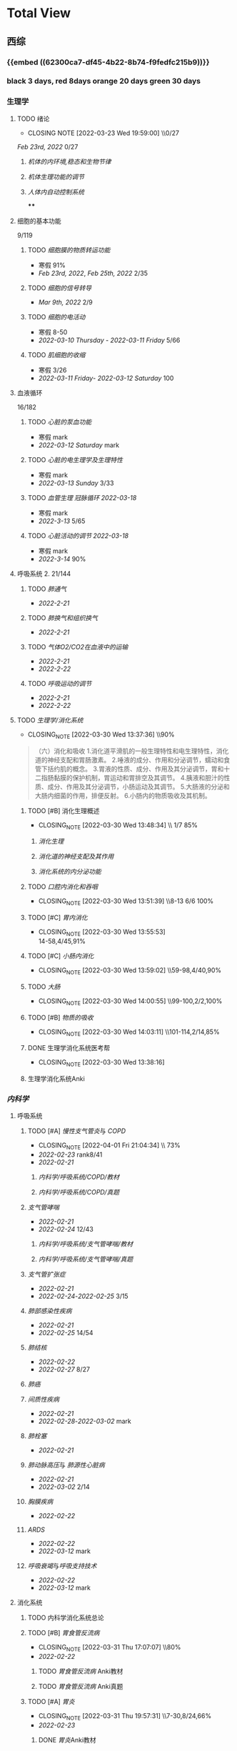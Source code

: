 :PROPERTIES:
:ID:       d3979857-8079-4ab2-9dfb-5a51a6d7c8c3
:END:

#+TOC: tables

* Total View
** 西综
*** {{embed ((62300ca7-df45-4b22-8b74-f9fedfc215b9))}}
*** black 3 days, red 8days orange 20 days green 30 days
*** 生理学
:PROPERTIES:
:END:
**** TODO 绪论
SCHEDULED: <2022-04-23 Sat +1m>
:PROPERTIES:
:LAST_REPEAT: [2022-03-23 Wed 19:59:00]
:collapsed: true
:END:
- CLOSING NOTE [2022-03-23 Wed 19:59:00] \\0/27
[[Feb 23rd, 2022]]  0/27
***** [[机体的内环境,稳态和生物节律]]
***** [[机体生理功能的调节]]
***** [[人体内自动控制系统]]
****
**** 细胞的基本功能
9/119
***** TODO [[细胞膜的物质转运功能]]
- 寒假  91%
- [[Feb 23rd, 2022]], [[Feb 25th, 2022]]  2/35
***** TODO [[细胞的信号转导]]
- [[Mar 9th, 2022]]  2/9
***** TODO [[细胞的电活动]]
SCHEDULED: <2022-04-01 Fri>
- 寒假  8-50
- [[2022-03-10 Thursday]] - [[2022-03-11 Friday]]  5/66
***** TODO [[肌细胞的收缩]]
SCHEDULED: <2022-04-12 Tue>
- 寒假  3/26
- [[2022-03-11 Friday]]- [[2022-03-12 Saturday]]    100
**** 血液循环
16/182
***** TODO [[心脏的泵血功能]]
SCHEDULED: <2022-04-02 Sat>
- 寒假  mark
- [[2022-03-12 Saturday]]  mark
***** TODO [[心脏的电生理学及生理特性]]
SCHEDULED: <2022-04-03 Sun>
- 寒假   mark
- [[2022-03-13 Sunday]]  3/33
***** TODO [[血管生理]] [[冠脉循环]] [[2022-03-18]]
SCHEDULED: <2022-04-03 Sun>
- 寒假  mark
- [[2022-3-13]]  5/65
***** TODO [[心脏活动的调节]] [[2022-03-18]]
SCHEDULED: <2022-04-04 Mon>
- 寒假  mark
- [[2022-3-14]]  90%
**** 呼吸系统 2. 21/144
***** TODO [[肺通气]]
- [[2022-2-21]]
***** TODO [[肺换气和组织换气]]
- [[2022-2-21]]
***** TODO [[气体O2/CO2在血液中的运输]]
- [[2022-2-21]]
- [[2022-2-22]]
***** TODO [[呼吸运动的调节]]
- [[2022-2-21]]
- [[2022-2-22]]
**** TODO [[生理学/消化系统]]
SCHEDULED: <2022-04-19 Tue +20d>
:PROPERTIES:
:LAST_REPEAT: [2022-03-30 Wed 13:37:36]
:END:
:LOGNOTE:
- CLOSING_NOTE [2022-03-30 Wed 13:37:36] \\90%
:END:
:LOGBOOK:
CLOCK: [2022-03-30 Wed 12:15:36]--[2022-03-30 Wed 13:34:08] =>  1:19
:END:
#+BEGIN_QUOTE
（六）消化和吸收
1.消化道平滑肌的一般生理特性和电生理特性，消化道的神经支配和胃肠激素。
2.唾液的成分、作用和分泌调节，蠕动和食管下括约肌的概念。
3.胃液的性质、成分、作用及其分泌调节，胃和十二指肠黏膜的保护机制，胃运动和胃排空及其调节。
4.胰液和胆汁的性质、成分、作用及其分泌调节，小肠运动及其调节。
5.大肠液的分泌和大肠内细菌的作用，排便反射。
6.小肠内的物质吸收及其机制。
#+END_QUOTE
***** TODO [#B] 消化生理概述
SCHEDULED: <2022-04-07 Thu +8d>
:PROPERTIES:
:LAST_REPEAT: [2022-03-30 Wed 13:48:34]
:END:
:LOGNOTE:
- CLOSING_NOTE [2022-03-30 Wed 13:48:34] \\ 1/7 85%
:END:
****** [[消化生理]]
****** [[消化道的神经支配及其作用]]
****** [[消化系统的内分泌功能]]
***** TODO [[口腔内消化和吞咽]]
SCHEDULED: <2022-04-30 Sat +1m>
:PROPERTIES:
:LAST_REPEAT: [2022-03-30 Wed 13:51:39]
:END:
:LOGNOTE:
- CLOSING_NOTE [2022-03-30 Wed 13:51:39] \\8-13 6/6 100%
:END:
***** TODO [#C] [[胃内消化]]
SCHEDULED: <2022-04-19 Tue +20d>
:PROPERTIES:
:LAST_REPEAT: [2022-03-30 Wed 13:55:53]
:END:
:LOGNOTE:
- CLOSING_NOTE [2022-03-30 Wed 13:55:53] \\
  14-58,4/45,91%
:END:
***** TODO [#C] [[小肠内消化]]
SCHEDULED: <2022-04-19 Tue +20d>
:PROPERTIES:
:LAST_REPEAT: [2022-03-30 Wed 13:59:02]
:END:
:LOGNOTE:
- CLOSING_NOTE [2022-03-30 Wed 13:59:02] \\59-98,4/40,90%
:END:
:LOGBOOK:
CLOCK: [2022-03-26 Sat 17:34:36]--[2022-03-26 Sat 19:24:02] =>  1:50
CLOCK: [2022-03-26 Sat 16:48:17]--[2022-03-26 Sat 17:17:00] =>  0:29
:END:
***** TODO [[大肠]]
SCHEDULED: <2022-04-30 Sat +1m>
:PROPERTIES:
:LAST_REPEAT: [2022-03-30 Wed 14:00:55]
:END:
:LOGNOTE:
- CLOSING_NOTE [2022-03-30 Wed 14:00:55] \\99-100,2/2,100%
:END:
:LOGBOOK:
CLOCK: [2022-03-26 Sat 19:28:31]--[2022-03-26 Sat 19:58:28] =>  0:30
:END:
***** TODO [#B] [[物质的吸收]]
SCHEDULED: <2022-04-07 Thu +8d>
:PROPERTIES:
:LAST_REPEAT: [2022-03-30 Wed 14:03:11]
:END:
:LOGNOTE:
- CLOSING_NOTE [2022-03-30 Wed 14:03:11] \\101-114,2/14,85%
:END:
:LOGBOOK:
CLOCK: [2022-03-26 Sat 20:19:10]--[2022-03-26 Sat 21:45:06] =>  1:26
:END:
***** DONE 生理学消化系统医考帮
CLOSED: [2022-03-30 Wed 13:38:16]
:LOGNOTE:
- CLOSING_NOTE [2022-03-30 Wed 13:38:16]
:END:
***** 生理学消化系统Anki
*** [[内科学]]
:PROPERTIES:
:collapsed: true
:END:
**** 呼吸系统
:PROPERTIES:
:END:
***** TODO [#A] [[慢性支气管炎]]与 [[COPD]]
SCHEDULED: <2022-04-03 Sun +3d>
:PROPERTIES:
:LAST_REPEAT: [2022-04-01 Fri 21:04:34]
:END:
:LOGNOTE:
- CLOSING_NOTE [2022-04-01 Fri 21:04:34] \\  73%
- [[2022-02-23]]  rank8/41
- [[2022-02-21]]
:END:
****** [[内科学/呼吸系统/COPD/教材]]
****** [[内科学/呼吸系统/COPD/真题]]
***** [[支气管哮喘]] 
SCHEDULED: <2022-04-01 Fri>
- [[2022-02-21]]
- [[2022-02-24]]    12/43
****** [[内科学/呼吸系统/支气管哮喘/教材]]
****** [[内科学/呼吸系统/支气管哮喘/真题]]
***** [[支气管扩张症]]
SCHEDULED: <2022-04-02 Sat>
- [[2022-02-21]]
-  [[2022-02-24]]-[[2022-02-25]]  3/15
***** [[肺部感染性疾病]]
SCHEDULED: <2022-04-02 Sat>
- [[2022-02-21]]
- [[2022-02-25]]  14/54
***** [[肺结核]]
SCHEDULED: <2022-04-03 Sun>
- [[2022-02-22]]
- [[2022-02-27]]  8/27
***** [[肺癌]]
***** [[间质性疾病]]
SCHEDULED: <2022-04-05 Tue>
- [[2022-02-21]]
- [[2022-02-28]]-[[2022-03-02]]  mark
***** [[肺栓塞]]
SCHEDULED: <2022-04-05 Tue>
- [[2022-02-21]]
***** [[肺动脉高压]]与 [[肺源性心脏病]]
- [[2022-02-21]]
- [[2022-03-02]]  2/14
***** [[胸膜疾病]]
SCHEDULED: <2022-04-07 Thu>
- [[2022-02-22]]
***** [[ARDS]]
SCHEDULED: <2022-04-09 Sat>
- [[2022-02-22]]
- [[2022-03-12]]  mark
***** [[呼吸衰竭]]与[[呼吸支持技术]]
SCHEDULED: <2022-04-11 Mon>
- [[2022-02-22]]
- [[2022-03-12]]  mark
**** 消化系统
:PROPERTIES:
:collapsed: true
:END:
***** TODO 内科学消化系统总论
***** TODO [#B] [[胃食管反流病]]
SCHEDULED: <2022-04-08 Fri +8d>
:PROPERTIES:
:LAST_REPEAT: [2022-03-31 Thu 17:07:07]
:END:
:LOGNOTE:
- CLOSING_NOTE [2022-03-31 Thu 17:07:07] \\80%
- [[2022-02-22]]
:END:
:LOGBOOK:
CLOCK: [2022-03-31 Thu 18:41:00]--[2022-03-31 Thu 19:27:44] =>  0:46
:END:
****** TODO  [[胃食管反流病]] Anki教材
****** TODO  [[胃食管反流病]] Anki真题
***** TODO [#A] [[胃炎]]
SCHEDULED: <2022-04-03 Sun +3d>
:PROPERTIES:
:LAST_REPEAT: [2022-03-31 Thu 19:57:31]
:collapsed: true
:END:
:LOGNOTE:
- CLOSING_NOTE [2022-03-31 Thu 19:57:31] \\7-30,8/24,66%
- [[2022-02-23]]
:END:
:LOGBOOK:
CLOCK: [2022-03-31 Thu 18:46:51]--[2022-03-31 Thu 19:18:38] =>  00:31:47
CLOCK: [2022-03-31 Thu 19:28:03]--[2022-03-31 Thu 19:55:00] =>  00:26:57
:END:
****** DONE [[胃炎]]Anki教材
****** DONE [[胃炎]]Anki真题
CLOSED: [2022-03-31 Thu 19:57:22]
***** TODO [[消化性溃疡]]
- [[2022-02-23]]
***** TODO [[肠结核]]和 [[结核性腹膜炎]]
- [[2022-02-23]]
***** TODO [[炎症性肠病]]
- [[2022-02-24]]
***** TODO [[结直肠癌]]
***** TODO [[功能性胃肠病]]
- [[2022-02-24]]
***** TODO [[自身免疫性肝病]]
***** TODO [[肝硬化]]
- [[2022-02-24]]
***** TODO [[原发性肝癌]]
- [[2022-02-26]]
***** TODO [[胰腺炎]]
***** TODO [[消化道出血]]
**** 循环系统
:PROPERTIES:
:collapsed: true
:END:
***** TODO [[循环系统总论]]
***** TODO [#A] [[内科学/循环系统/心力衰竭]]
SCHEDULED: <2022-04-04 Mon>
:PROPERTIES:
:LAST_REPEAT: [2022-04-01 Fri 20:02:41]
:END:
:LOGBOOK:
CLOCK: [2022-03-28 Mon 18:24:26]--[2022-03-28 Mon 20:58:59] =>  2:34
CLOCK: [2022-03-25 Fri 18:08:53]--[2022-03-25 Fri 18:57:13] =>  0:49
CLOCK: [2022-03-24 Thu 18:03:35]--[2022-03-24 Thu 20:54:26] =>  2:51
CLOCK: [2022-03-24 Thu 16:50:01]--[2022-03-24 Thu 17:52:57] =>  1:02
CLOCK: [2022-03-22 Tue 19:32:33]--[2022-03-22 Tue 21:14:55] =>  1:42
:END:
:LOGNOTE:
- CLOSING_NOTE [2022-04-01 Fri 20:02:41] \\anki真题
- CLOSING NOTE [2022-03-28 Mon 21:03:25] \\72.3%
- CLOSING NOTE [2022-03-25 Fri 18:57:33] \\71.2%
- [[2022-02-28]]-[[2022-03-01]]
:END:
****** DONE [[file:./内科学.循环系统.心力衰竭.教材.org][内科学/循环系统/心力衰竭/教材]]
CLOSED: [2022-04-01 Fri 20:02:36]
****** DONE [[file:./内科学.循环系统.心力衰竭.真题.org][内科学/循环系统/心力衰竭/真题]]
CLOSED: [2022-04-01 Fri 20:02:31]
:LOGNOTE:
- CLOSING_NOTE [2022-04-01 Fri 20:02:31]
:END:
:LOGBOOK:
CLOCK: [2022-04-01 Fri 18:43:39]--[2022-04-01 Fri 20:01:58] =>  01:18:19
:END:
***** TODO [#A] [[心律失常]]
SCHEDULED: <2022-04-03 Sun .+3d>
:PROPERTIES:
:LAST_REPEAT: [2022-03-31 Thu 22:18:49]
:END:
:LOGBOOK:
CLOCK: [2022-03-25 Fri 19:06:17]--[2022-03-25 Fri 19:58:12] =>  0:52
CLOCK: [2022-03-25 Fri 16:39:05]--[2022-03-25 Fri 17:17:12] =>  0:38
CLOCK: [2022-03-24 Thu 21:14:42]--[2022-03-24 Thu 22:21:14] =>  1:07
CLOCK: [2022-03-23 Wed 20:40:30]--[2022-03-23 Wed 21:04:22] =>  0:24
CLOCK: [2022-03-27 Sun 20:14:10]--[2022-03-27 Sun 22:08:06] =>  01:53:56
CLOCK: [2022-03-31 Thu 20:03]--[2022-03-31 Thu 22:03:06] =>  2:00
:END:
:LOGNOTE:
- CLOSING NOTE [2022-03-31 Thu 22:13:00]\\81%
- CLOSING NOTE [2022-03-25 Fri 19:58:32] \\43.3%
- [[2022-03-06]]
:END:
****** DONE 心律失常Anki真题
CLOSED: [2022-03-31 Thu 22:18:44]
:PROPERTIES:
:LAST_REPEAT: [2022-03-31 Thu 21:29:29]
:END:
:LOGNOTE:
- CLOSING_NOTE [2022-03-31 Thu 21:29:29]
:END:
***** TODO [#B] [[动脉粥样硬化]]和[[冠状动脉粥样硬化]] [[id:0B6F217E-D5C5-42F9-8F17-07F0CC501E48][冠心病]]
SCHEDULED: <2022-04-06 Wed +5d>
:PROPERTIES:
:LAST_REPEAT: [2022-03-29 Tue 22:41:57]
:END:
:LOGBOOK:
CLOCK: [2022-03-29 Tue 20:35:30]--[2022-03-29 Tue 22:40:14] =>  2:05
CLOCK: [2022-03-26 Sat 22:00:16]--[2022-03-26 Sat 22:56:36] =>  0:56
CLOCK: [2022-03-22 Tue 16:09:23]--[2022-03-22 Tue 17:57:58] =>  1:48
CLOCK: [2022-03-22 Tue 15:23]--[2022-03-22 Tue 15:37] =>  0:14
CLOCK: [2022-03-22 Tue 12:08]--[2022-03-22 Tue 13:45] =>  1:37
CLOCK: [2022-03-18 Fri 20:43:13]--[2022-03-18 Fri 22:05:34] =>  1:22
CLOCK: [2022-03-19 Sat 17:22:14]--[2022-03-19 Sat 18:37:47] =>  1:15
CLOCK: [2022-03-22 Tue 15:41:50]--[2022-03-22 Tue 15:41:51] =>  00:00:01
:END:
:LOGNOTE:
- CLOSING_NOTE [2022-03-29 Tue 22:41:11] \\85%
- CLOSING NOTE [2022-03-26 Sat 22:57:46] \\76.1%
- CLOSING NOTE [2022-03-25 Fri 18:02:13] \\0%
- CLOSING NOTE [2022-03-22 Tue 18:09:17] \\65%
- [[file:../journals/2022_03_18.org][2022-03-18]], [[file:../journals/2022_03_19.org][2022-03-19]] [[2022-03-22]]
- [[2022-03-05]]
:END:
****** DONE 冠心病医考帮
CLOSED: [2022-03-29 Tue 22:40:49]
:LOGNOTE:
- CLOSING_NOTE [2022-03-29 Tue 22:40:49]
:END:
****** DONE 冠心病Anki
***** TODO [[高血压]]
SCHEDULED: <2022-04-05 Tue +8d>
:PROPERTIES:
:LAST_REPEAT: [2022-03-29 Tue 16:35:03]
:END:
:LOGNOTE:
- CLOSING_NOTE [2022-03-29 Tue 16:35:03] \\100%%
- [[file:../journals/2022_03_20.org][2022-03-20]]  89.5%
- [[2022-03-17]]  63.2%
- [[2022-03-05]]
:END:
:LOGBOOK:
CLOCK: [2022-03-29 Tue 14:27:15]--[2022-03-29 Tue 16:35:03] =>  2:08
CLOCK: [2022-03-20 Sun 18:44:38]--[2022-03-20 Sun 20:04:37] =>  01:19:59
:END:
****** DONE 高血压医考帮
CLOSED: [2022-03-29 Tue 16:34:40]
:LOGNOTE:
- CLOSING_NOTE [2022-03-29 Tue 16:34:02]
:END:
****** DONE 高血压Anki
CLOSED: [2022-03-29 Tue 16:34:45]
***** TODO [#B] [[心肌病]]
SCHEDULED: <2022-04-05 Tue +8d>
:PROPERTIES:
:LAST_REPEAT: [2022-03-29 Tue 17:39:19]
:END:
:LOGNOTE:
- CLOSING_NOTE [2022-03-29 Tue 17:39:19] 86.8%
- CLOSING NOTE [2022-03-21 Mon 19:00]  86.8%
- [[2022-03-17]]  65.8%
- [[2022-03-04]]
:END:
:LOGBOOK:
CLOCK: [2022-03-29 Tue 16:46:01]--[2022-03-29 Tue 17:38:34] =>  0:52
CLOCK: [2022-03-21 Mon 18:19:41]--[2022-03-21 Mon 18:57:45] =>  00:38:04
:END:
****** DONE 心肌病医考帮
:LOGNOTE:
- CLOSING_NOTE [2022-03-29 Tue 17:38:52]
:END:
****** DONE 心肌病Anki
***** TODO [#B] [[id:3A5AA010-9B1A-482F-9095-E1643B82129E][心脏瓣膜病]]
SCHEDULED: <2022-04-05 Tue +8d>
:PROPERTIES:
:LAST_REPEAT: [2022-03-29 Tue 19:29:09]
:END:
:LOGNOTE:
- CLOSING_NOTE [2022-03-29 Tue 19:29:09] \\80%
- CLOSING NOTE [2022-03-21 Mon 17:00] \\84.8%
- [[2022-03-15]]  69%
- [[2022-03-05]]
:END:
:LOGBOOK:
CLOCK: [2022-03-29 Tue 18:27:59]--[2022-03-29 Tue 19:28:33] =>  1:01
CLOCK: [2022-03-21 Mon 13:54:24]--[2022-03-21 Mon 13:54:25] =>  00:00:01
CLOCK: [2022-03-21 Mon 15:19:21]--[2022-03-21 Mon 16:10:49] =>  00:51:28
:END:
****** DONE 心脏瓣膜病医考帮
:LOGNOTE:
- CLOSING_NOTE [2022-03-29 Tue 19:28:56]
:END:
****** DONE 心脏瓣膜病Anki
***** TODO [#B] [[心包疾病]]
SCHEDULED: <2022-04-05 Tue +8d>
:PROPERTIES:
:LAST_REPEAT: [2022-03-29 Tue 20:25:49]
:END:
:LOGNOTE:
- CLOSING_NOTE [2022-03-29 Tue 20:23:37] \\84%
- CLOSING NOTE [2022-03-25 Fri 18:01:37] \\79%
- [[2022-03-17]]  84%
- [[2022-03-04]]
:END:
:LOGBOOK:
CLOCK: [2022-03-29 Tue 19:55:56]--[2022-03-29 Tue 20:22:52] =>  0:27
:END:
****** DONE 心包疾病医考帮
:LOGNOTE:
- CLOSING_NOTE [2022-03-29 Tue 20:23:15]
:END:
****** DONE 心包疾病Anki
CLOSED: [2022-03-29 Tue 20:23:20]
***** TODO [[感染性心内膜炎]]
SCHEDULED: <2022-04-04 Mon +15d>
:PROPERTIES:
:LAST_REPEAT: [2022-03-21 Mon 01:16]
:END:
:LOGBOOK:
CLOCK: [2022-03-20 Sun 20:45:27]--[2022-03-20 Sun 21:21:10] =>  00:35:43
CLOCK: [2022-03-21 Mon 01:25:34]--[2022-03-21 Mon 01:25:37] =>  00:00:03
:END:
- State "DONE"       from "TODO"       [2022-03-21 Mon 01:16]
****** [[2022-03-05]]
****** [[2022-03-17]]  77%
****** [[file:../journals/2022_03_20.org][2022-03-20]]  90.9%
***** TODO [[心脏骤停]]与 [[心脏性猝死]]
- [[2022-03-05]]
**** 泌尿系统
:PROPERTIES:
:collapsed: true
:END:
***** TODO [[泌尿系统总论]]
***** TODO [[原发性肾小球疾病]]
***** TODO [[间质性肾炎]]
***** TODO [[尿路感染]]
***** TODO [[肾小管疾病]]
***** TODO [[肾血管疾病]]
***** TODO [[急性肾损伤]]
***** TODO [[慢性肾衰竭]]
**** 内分泌系统疾病
:PROPERTIES:
:collapsed: true
:END:
***** TODO [[内分泌系统总论]]
***** TODO [[甲亢]]
- [[2022-03-10]]
***** TODO [[甲减]]
- [[2022-03-11]]
***** TODO [[甲状腺炎]]
- [[2022-03-11]]
***** TODO [[库欣综合征]]
- [[2022-03-11]]
***** TODO [[原醛]]
- [[2022-03-11]]
***** TODO [[嗜铬细胞瘤]]
- [[2022-03-11]]
***** TODO [[伴瘤内分泌综合征]]
- [[2022-03-11]]
***** TODO [[糖尿病]]
- [[2022-03-11]]
***** TODO [[低血糖症]]
- [[2022-03-11]]
**** 风湿系统疾病
:PROPERTIES:
:collapsed: true
:END:
***** TODO [[风湿系统总论]]
- [[2022-03-11]]
***** TODO [[类风关]]
- [[2022-03-12]]
***** TODO [[SLE]]
- [[2022-03-12]]
***** TODO [[pSS]]
- [[2022-03-12]]
***** TODO [[血管炎]]
- [[2022-03-12]]
***** TODO [[贝赫切特病]]
- [[2022-03-12]]
**** 中毒
:PROPERTIES:
:collapsed: true
:END:
***** TODO 急性重毒
- [[2022-03-12]]
*** 病理学
:PROPERTIES:
:END:
**** {{embed ((622d3b98-2b4b-4b3d-b043-15706781c989))}}
[[病理学医考帮真题]]
**** TODO 细胞和组织的[[适应]]和[[损伤]]
SCHEDULED: <2022-04-25 Mon +30d>
:PROPERTIES:
:LAST_REPEAT: [2022-03-27 Sun 08:37:51]
:END:
- CLOSING NOTE [2022-03-27 Sun 08:37:51] \\
  100%
- CLOSING NOTE [2022-03-21 Mon 20:51]  81.4%
- [[2022-03-13]]  9/77
:LOGBOOK:
CLOCK: [2022-03-27 Sun 08:18:31]--[2022-03-27 Sun 08:37:46] =>  0:19
CLOCK: [2022-03-21 Mon 20:24]--[2022-03-21 Mon 20:50] =>  0:26
:END:
****
**** TODO [#C] [[损伤的修复]]
SCHEDULED: <2022-04-19 Thu +20d>
:PROPERTIES:
:LAST_REPEAT: [2022-03-30 Wed 11:10:10]
:END:
:LOGNOTE:
- CLOSING_NOTE [2022-03-30 Wed 11:10:10] \\92%
- CLOSING NOTE [2022-03-22 Tue 18:17:42]  88%
- [[2022-03-14]]-[[2022-03-15]]  84%
:END:
:LOGBOOK:
CLOCK: [2022-03-30 Wed 11:01:24]--[2022-03-30 Wed 11:10:00] =>  0:09
CLOCK: [2022-03-22 Tue 18:11:02]--[2022-03-22 Tue 18:16:48] =>  0:05
:END:
***** TODO [[id:7EE27110-8795-4EFE-AE6E-7C1B85F9E279][损伤的修复]]医考帮
***** TODO [[id:7EE27110-8795-4EFE-AE6E-7C1B85F9E279][损伤的修复]]Anki
**** TODO [#C] [[局部血液循环障碍]]
SCHEDULED: <2022-04-20 Wed +12d>
:PROPERTIES:
:LAST_REPEAT: [2022-04-01 Fri 16:13:34]
:END:
:LOGNOTE:
- CLOSING_NOTE [2022-04-01 Fri 16:11:02] \\98%
- CLOSING NOTE [2022-03-23 Wed 19:03:03] \\ 88.9%
- [[2022-03-15]]-[[2022-03-16]]  81.5%
:END:
:LOGBOOK:
CLOCK: [2022-04-01 Fri 15:43:48]--[2022-04-01 Fri 16:09:06] =>  00:25:18
:END:
***** [[病理学/局部血液循环障碍/真题]]
**** TODO [[炎症]]
SCHEDULED: <2022-04-12 Tue +20d>
:PROPERTIES:
:LAST_REPEAT: [2022-03-23 Wed 20:28:56]
:END:
:LOGBOOK:
CLOCK: [2022-03-23 Wed 19:59:39]--[2022-03-23 Wed 20:28:15] =>  0:29
:END:
- CLOSING NOTE [2022-03-23 Wed 20:28:56] \\
   94.3%
***** [[2022-03-16]]   81.4%
**** TODO [[免疫性疾病]]
SCHEDULED:<2022-04-03 Sun +8d>
:PROPERTIES:
:LAST_REPEAT: [2022-03-27 Sun 09:27:57]
:END:
- CLOSING NOTE [2022-03-27 Sun 09:27:57] \\
  89%
- [[2022-03-18]]  81.1%
:LOGBOOK:
CLOCK: [2022-03-27 Sun 08:56:54]--[2022-03-27 Sun 09:25:56] =>  0:29
CLOCK: [2022-03-18 Fri 11:14:27]--[2022-03-18 Fri 11:52:19] =>  00:37:52
CLOCK: [2022-03-18 Fri 14:33:02]--[2022-03-18 Fri 15:50:53] =>  01:17:51
CLOCK: [2022-03-18 Fri 16:00:43]--[2022-03-18 Fri 16:06:43] =>  00:06:00
CLOCK: [2022-03-18 Fri 16:40:40]--[2022-03-18 Fri 17:15:59] =>  00:35:19
:END:
**** TODO [[file:./肿瘤.org][肿瘤]]
SCHEDULED: <2022-04-16 Sat +20d>
:PROPERTIES:
:LAST_REPEAT: [2022-03-27 Sun 11:04:33]
:END:
:LOGBOOK:
CLOCK: [2022-03-27 Sun 10:16:14]--[2022-03-27 Sun 11:02:30] =>  0:46
CLOCK: [2022-03-19 Sat 11:26:55]--[2022-03-19 Sat 12:42:58] =>  01:16:03
CLOCK: [2022-03-19 Sat 14:51:32]--[2022-03-19 Sat 16:06:21] =>  01:14:49
CLOCK: [2022-03-19 Sat 16:37:28]--[2022-03-19 Sat 17:17:31] =>  00:40:03
:END:
- CLOSING NOTE [2022-03-27 Sun 11:04:33] 90%
- [[file:../journals/2022_03_19.org][2022-03-19]]  80%
**** TODO [[id:d1c91c4f-5ec0-4d28-a688-7c34d4414dee][病理学/呼吸系统]]
SCHEDULED: <2022-04-04 Mon +8d>
:PROPERTIES:
:LAST_REPEAT: [2022-03-27 Sun 12:04:01]
:collapsed: true
:END:
:LOGBOOK:
CLOCK: [2022-03-27 Sun 11:09:47]--[2022-03-27 Sun 11:58:10] =>  0:49
CLOCK: [2022-03-24 Thu 16:01:38]--[2022-03-24 Thu 16:38:10] =>  0:37
CLOCK: [2022-03-24 Thu 12:13:05]--[2022-03-24 Thu 14:18:05] =>  2:05
CLOCK: [2022-03-23 Wed 21:04:32]--[2022-03-23 Wed 21:48:00] =>  0:44
:END:
- CLOSING NOTE [2022-03-27 Sun 12:04:01] \\  85%
- CLOSING NOTE [2022-03-24 Thu 16:39:05] \\  71.9%
***** [[file:./COPD.org][COPD]]
***** 慢性肺心病
***** [[id:5A94C62C-9C9D-408D-9E9E-6CBFBD27AE6E][支气管哮喘]]
***** [[id:1A3CCFA8-308C-4DD1-946C-EE436C864788][支气管扩张症]]
***** 肺炎
***** [[id:0ebe7d38-f99c-4b2e-a6ad-3383047ca3ba][呼吸系统肿瘤]]
***** [[id:f9352341-befa-46fb-9a35-9640f4d3a209][硅肺]]
**** TODO [#A] 病理学/循环系统
SCHEDULED: <2022-04-04 Mon +3d>
:PROPERTIES:
:LAST_REPEAT: [2022-04-01 Fri 18:18:16]
:collapsed: true
:END:
:LOGBOOK:
CLOCK: [2022-03-30 Wed 10:05:55]--[2022-03-30 Wed 10:52:40] =>  0:47
CLOCK: [2022-03-30 Wed 09:31:18]--[2022-03-30 Wed 10:05:55] =>  0:34
CLOCK: [2022-03-21 Mon 13:53:10]--[2022-03-21 Mon 13:53:11] =>  00:00:01
CLOCK: [2022-03-21 Mon 13:54:15]--[2022-03-21 Mon 13:54:16] =>  00:00:01
CLOCK: [2022-04-01 Fri 16:21:09]--[2022-04-01 Fri 18:15:06] =>  01:53:57
CLOCK: [2022-04-01 Fri 18:15:50]--[2022-04-01 Fri 18:15:51] =>  00:00:01
:END:
:LOGNOTE:
- CLOSING_NOTE [2022-04-01 Fri 18:18:16] anki
- CLOSING_NOTE [2022-03-30 Wed 10:54:41] \\78%
- CLOSING NOTE [2022-03-21 Mon 13:52]  \\86.5%
:END:
***** [[id:5B3910D9-6D1E-4FF6-9169-9E4ABAC327D9][风湿病]]
CLOSED: [2022-03-30 Wed 10:54:14]
:LOGNOTE:
- CLOSING_NOTE [2022-03-30 Wed 10:54:14]
:END:
:LOGBOOK:
CLOCK: [2022-03-20 Sun 12:03]--[2022-03-20 Sun 12:10] =>  0:07
CLOCK: [2022-03-20 Sun 11:39:17]--[2022-03-20 Sun 12:01:46] =>  00:22:29
:END:
***** [[id:080D09D7-E236-443C-AE1C-E08ADF627A5C][感染性心内膜炎]]
CLOSED: [2022-03-30 Wed 10:54:18]
:LOGNOTE:
- CLOSING_NOTE [2022-03-30 Wed 10:54:18]
:END:
:LOGBOOK:
CLOCK: [2022-03-20 Sun 12:47]--[2022-03-20 Sun 12:54] =>  0:07
:END:
***** [[id:6C5E12EC-4D91-451D-8628-31C68BE2A3CB][心肌疾病]]
CLOSED: [2022-03-30 Wed 10:54:22]
:LOGNOTE:
- CLOSING_NOTE [2022-03-30 Wed 10:54:22]
:END:
:LOGBOOK:
CLOCK: [2022-03-20 Sun 13:35]--[2022-03-20 Sun 13:38] =>  0:03
CLOCK: [2022-03-20 Sun 13:05]--[2022-03-20 Sun 13:33] =>  0:28
:END:
***** [[id:0637BD1F-E988-4699-84B9-F3C977273DFE][高血压]]
CLOSED: [2022-03-30 Wed 10:54:26]
:LOGNOTE:
- CLOSING_NOTE [2022-03-30 Wed 10:54:26]
:END:
:LOGBOOK:
CLOCK: [2022-03-21 Mon 09:29]--[2022-03-21 Mon 09:42] =>  0:13
CLOCK: [2022-03-21 Mon 09:13]--[2022-03-21 Mon 09:18] =>  0:05
:END:
***** [[id:87AF71E8-F99F-4696-B04B-4EEAFDD26FE6][动脉粥样硬化]]
CLOSED: [2022-03-30 Wed 10:54:32]
:LOGNOTE:
- CLOSING_NOTE [2022-03-30 Wed 10:54:32]
:END:
:LOGBOOK:
CLOCK: [2022-03-21 Mon 12:54]--[2022-03-21 Mon 13:40] =>  0:46
CLOCK: [2022-03-21 Mon 11:15]--[2022-03-21 Mon 12:30] =>  1:15
CLOCK: [2022-03-21 Mon 10:04]--[2022-03-21 Mon 10:13] =>  0:09
:END:
***** DONE 病理学循环系统Anki真题
CLOSED: [2022-04-01 Fri 18:18:09]
:LOGNOTE:
- CLOSING_NOTE [2022-04-01 Fri 18:18:09]
:END:
**** TODO [[病理学消化系统疾病]]
SCHEDULED: <2022-04-04 Mon +8d>
:PROPERTIES:
:LAST_REPEAT: [2022-03-27 Sun 16:30:28]
:collapsed: true
:END:
- CLOSING NOTE [2022-03-27 Sun 16:30:28] \\81%
- CLOSING NOTE [2022-03-24 Thu 16:01:10] \\74.4%
:LOGBOOK:
CLOCK: [2022-03-27 Sun 14:54:46]--[2022-03-27 Sun 15:50:47] =>  0:56
CLOCK: [2022-03-24 Thu 14:22:49]--[2022-03-24 Thu 15:30] =>  1:08
:END:
***** [[id:CE4B43F8-72F3-4990-85E5-13D4E313CBF7][慢性胃炎]]
:LOGBOOK:
CLOCK: [2022-03-23 Wed 11:55:09]--[2022-03-23 Wed 12:10:17] =>  0:15
:END:
***** [[id:8A73BC9E-2ACB-48C9-B48B-505BC4CF41E1][消化性溃疡]]
:LOGBOOK:
CLOCK: [2022-03-23 Wed 12:26:40]--[2022-03-23 Wed 12:37:22] =>  00:10:42
:END:
***** [[id:962592b3-3a97-4133-96e0-290ee2b834a0][消化道肿瘤]]
:LOGBOOK:
CLOCK: [2022-03-23 Wed 16:38:14]--[2022-03-23 Wed 16:58:11] =>  0:20
CLOCK: [2022-03-23 Wed 12:49:53]--[2022-03-23 Wed 13:46:13] =>  0:57
:END:
***** [[急性阑尾炎与急性胰腺炎]]
:LOGBOOK:
CLOCK: [2022-03-23 Wed 17:01:38]--[2022-03-23 Wed 17:04:41] =>  0:03
:END:
***** 病毒性肝炎和肝硬化
:LOGBOOK:
CLOCK: [2022-03-23 Wed 17:55:22]--[2022-03-23 Wed 19:03:54] =>  1:08
CLOCK: [2022-03-23 Wed 17:14:11]--[2022-03-23 Wed 17:36:41] =>  0:22
:END:
****** [[肝脏组胚]]
***** [[id:CDA1D17A-952E-4458-9A46-8C2518C0CAEC][原发性肝癌]]
:LOGBOOK:
CLOCK: [2022-03-23 Wed 19:25:31]--[2022-03-23 Wed 19:28:50] =>  0:03
:END:
**** TODO [[病理学/泌尿系统]]
:PROPERTIES:
:collapsed: true
:END:
:LOGBOOK:
CLOCK: [2022-03-25 Fri 11:22:51]--[2022-03-25 Fri 13:36:10] =>  2:14
CLOCK: [2022-03-25 Fri 11:15:42]--[2022-03-25 Fri 11:19:07] =>  0:04
:END:
***** [[file:../pages/急性肾小球肾炎.org][急性肾小球肾炎]]
***** [[file:./急进性肾小球肾炎.org][急进性肾小球肾炎]]
***** [[file:./肾综.org][肾综]]
***** [[file:./IgA肾病.org][IgA肾病]]
***** [[file:./慢性肾小球肾炎.org][慢性肾小球肾炎]]
***** [[file:./慢性肾盂肾炎.org][慢性肾盂肾炎]]
*****
***** [[病理学/泌尿系统/肿瘤]]
*****
**** TODO [[病理学/血液系统]]
:LOGBOOK:
CLOCK: [2022-03-30 Wed 11:15:46]--[2022-03-30 Wed 12:07:05] =>  0:52
CLOCK: [2022-03-28 Mon 11:46:41]--[2022-03-28 Mon 13:50:53] =>  02:04:12
CLOCK: [2022-03-28 Mon 15:55:07]--[2022-03-28 Mon 17:24:15] =>  01:29:08
:END:
**** TODO [[病理学/生殖系统]]
:LOGBOOK:
CLOCK: [2022-04-01 Fri 11:53:15]--[2022-04-01 Fri 15:05:51] =>  03:12:36
:END:
***** [[病理学/生殖系统/教材]]
***** [[病理学/生殖系统/真题]]
** 英语
:PROPERTIES:
:END:
*** 逐句翻译
**** TODO [[id:F875DC9A-69FB-4A80-978B-9D177AFF8733][2002年/Text1]]
:LOGBOOK:
CLOCK: [2022-03-23 Wed 22:01:19]--[2022-03-23 Wed 23:08:11] =>  1:07
CLOCK: [2022-03-18 Fri 22:30:57]--[2022-03-19 Sat 00:20:35] =>  1:50
CLOCK: [2022-03-19 Sat 22:04:35]--[2022-03-19 Sat 23:34:18] =>  01:29:43
CLOCK: [2022-03-22 Tue 22:05:46]--[2022-03-22 Tue 23:05:00] =>  1:00
:END:
*** TODO 单词复习 [0%]
SCHEDULED: <2022-04-02 Sat ++1d>
:PROPERTIES:
:LAST_REPEAT: [2022-04-01 Fri 10:04:08]
:END:
:LOGBOOK:
CLOCK: [2022-03-30 Wed 14:11:55]--[2022-03-30 Wed 15:56:43] =>  1:45
CLOCK: [2022-03-29 Tue 11:10:3]--[2022-03-29 Tue 12:52:26] =>  1:42
CLOCK: [2022-03-28 Mon 21:52:45]--[2022-03-28 Mon 23:15:16] =>  1:23
CLOCK: [2022-03-27 Sun 22:35:32]--[2022-03-27 Sun 23:04:14] =>  0:29
CLOCK: [2022-03-26 Sat 23:28:25]--[2022-03-27 Sun 00:32:40] =>  1:04
CLOCK: [2022-04-01 Fri 22:03:35]--[2022-04-01 Fri 22:34:52] =>  00:31:17
:END:
:LOGNOTE:
- CLOSING_NOTE [2022-03-29 Tue 10:50:45]
:END:
*** [[@句句真研]]
*
* Summary
#+BEGIN: clocktable :file subtree :maxlevel 10
#+CAPTION: Clock summary at [2022-04-01 Fri 20:05:19]
| Headline                                    | Time       |          |          |          |          |         |
|---------------------------------------------+------------+----------+----------+----------+----------+---------|
| *Total time*                                | *88:49:00* |          |          |          |          |         |
|---------------------------------------------+------------+----------+----------+----------+----------+---------|
| Total View                                  | 88:49:00   |          |          |          |          |         |
| \_  西综                                    |            | 76:59:00 |          |          |          |         |
| \_    生理学                                |            |          |  5:34:00 |          |          |         |
| \_      [[生理学/消化系统]]                     |            |          |          |  5:34:00 |          |         |
| \_        [[小肠内消化]]                        |            |          |          |          |  2:19:00 |         |
| \_        [[大肠]]                              |            |          |          |          |  0:30:00 |         |
| \_        [[物质的吸收]]                        |            |          |          |          |  1:26:00 |         |
| \_    [[内科学]]                                |            |          | 36:06:00 |          |          |         |
| \_      消化系统                            |            |          |          |  1:45:00 |          |         |
| \_        [[胃食管反流病]]                      |            |          |          |          |  0:46:00 |         |
| \_        [[胃炎]]                              |            |          |          |          |  0:59:00 |         |
| \_      循环系统                            |            |          |          | 34:21:00 |          |         |
| \_        [[内科学/循环系统/心力衰竭]]          |            |          |          |          | 10:16:00 |         |
| \_          [[file:./内科学.循环系统.心力衰竭.真题.org][内科学/循环系统/心力衰竭/真题]]   |            |          |          |          |          | 1:18:00 |
| \_        [[心律失常]]                          |            |          |          |          |  6:55:00 |         |
| \_        [[动脉粥样硬化]]和[[冠状动脉粥样硬化]]... |            |          |          |          |  9:17:00 |         |
| \_        [[高血压]]                            |            |          |          |          |  3:28:00 |         |
| \_        [[心肌病]]                            |            |          |          |          |  1:30:00 |         |
| \_        [[id:3A5AA010-9B1A-482F-9095-E1643B82129E][心脏瓣膜病]]                        |            |          |          |          |  1:52:00 |         |
| \_        [[心包疾病]]                          |            |          |          |          |  0:27:00 |         |
| \_        [[感染性心内膜炎]]                    |            |          |          |          |  0:36:00 |         |
| \_    病理学                                |            |          | 35:19:00 |          |          |         |
| \_      细胞和组织的[[适应]]和[[损伤]]              |            |          |          |  0:45:00 |          |         |
| \_      [[损伤的修复]]                          |            |          |          |  0:14:00 |          |         |
| \_      [[局部血液循环障碍]]                    |            |          |          |  0:26:00 |          |         |
| \_      [[炎症]]                                |            |          |          |  0:29:00 |          |         |
| \_      [[免疫性疾病]]                          |            |          |          |  3:05:00 |          |         |
| \_      [[file:./肿瘤.org][肿瘤]]                                |            |          |          |  3:57:00 |          |         |
| \_      [[id:d1c91c4f-5ec0-4d28-a688-7c34d4414dee][病理学/呼吸系统]]                     |            |          |          |  4:15:00 |          |         |
| \_      病理学/循环系统                     |            |          |          |  6:50:00 |          |         |
| \_        [[id:5B3910D9-6D1E-4FF6-9169-9E4ABAC327D9][风湿病]]                            |            |          |          |          |  0:29:00 |         |
| \_        [[id:080D09D7-E236-443C-AE1C-E08ADF627A5C][感染性心内膜炎]]                    |            |          |          |          |  0:07:00 |         |
| \_        [[id:6C5E12EC-4D91-451D-8628-31C68BE2A3CB][心肌疾病]]                          |            |          |          |          |  0:31:00 |         |
| \_        [[id:0637BD1F-E988-4699-84B9-F3C977273DFE][高血压]]                            |            |          |          |          |  0:18:00 |         |
| \_        [[id:87AF71E8-F99F-4696-B04B-4EEAFDD26FE6][动脉粥样硬化]]                      |            |          |          |          |  2:10:00 |         |
| \_      [[病理学消化系统疾病]]                  |            |          |          |  5:23:00 |          |         |
| \_        [[id:CE4B43F8-72F3-4990-85E5-13D4E313CBF7][慢性胃炎]]                          |            |          |          |          |  0:15:00 |         |
| \_        [[id:8A73BC9E-2ACB-48C9-B48B-505BC4CF41E1][消化性溃疡]]                        |            |          |          |          |  0:11:00 |         |
| \_        [[id:962592b3-3a97-4133-96e0-290ee2b834a0][消化道肿瘤]]                        |            |          |          |          |  1:17:00 |         |
| \_        [[急性阑尾炎与急性胰腺炎]]            |            |          |          |          |  0:03:00 |         |
| \_        病毒性肝炎和肝硬化                |            |          |          |          |  1:30:00 |         |
| \_        [[id:CDA1D17A-952E-4458-9A46-8C2518C0CAEC][原发性肝癌]]                        |            |          |          |          |  0:03:00 |         |
| \_      [[病理学/泌尿系统]]                     |            |          |          |  2:18:00 |          |         |
| \_      [[病理学/血液系统]]                     |            |          |          |  4:25:00 |          |         |
| \_      [[病理学/生殖系统]]                     |            |          |          |  3:12:00 |          |         |
| \_  英语                                    |            | 11:50:00 |          |          |          |         |
| \_    逐句翻译                              |            |          |  5:27:00 |          |          |         |
| \_      [[id:F875DC9A-69FB-4A80-978B-9D177AFF8733][2002年/Text1]]                        |            |          |          |  5:27:00 |          |         |
| \_    单词复习 [0%]                       |            |          |  6:23:00 |          |          |         |
#+END:
#+begin_src elisp
(save-excursion
(goto-char (point-min))
    (while (re-search-forward "^ *:\\(\\(PROPERTIES\\)\\|\\(LOGBOOK\\)\\|\\(LOGNOTE\\)\\):\n\\(.*\n\\)*? *:END:\n" nil t)
      (set-region-read-only (match-beginning 0) (match-end 0)))
    )
#+end_src

#+RESULTS: